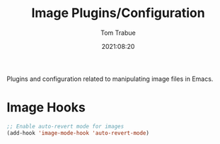 #+TITLE:    Image Plugins/Configuration
#+AUTHOR:   Tom Trabue
#+EMAIL:    tom.trabue@gmail.com
#+DATE:     2021:08:20
#+TAGS:
#+STARTUP: fold

Plugins and configuration related to manipulating image files in Emacs.

* Image Hooks
#+begin_src emacs-lisp
  ;; Enable auto-revert mode for images
  (add-hook 'image-mode-hook 'auto-revert-mode)
#+end_src
